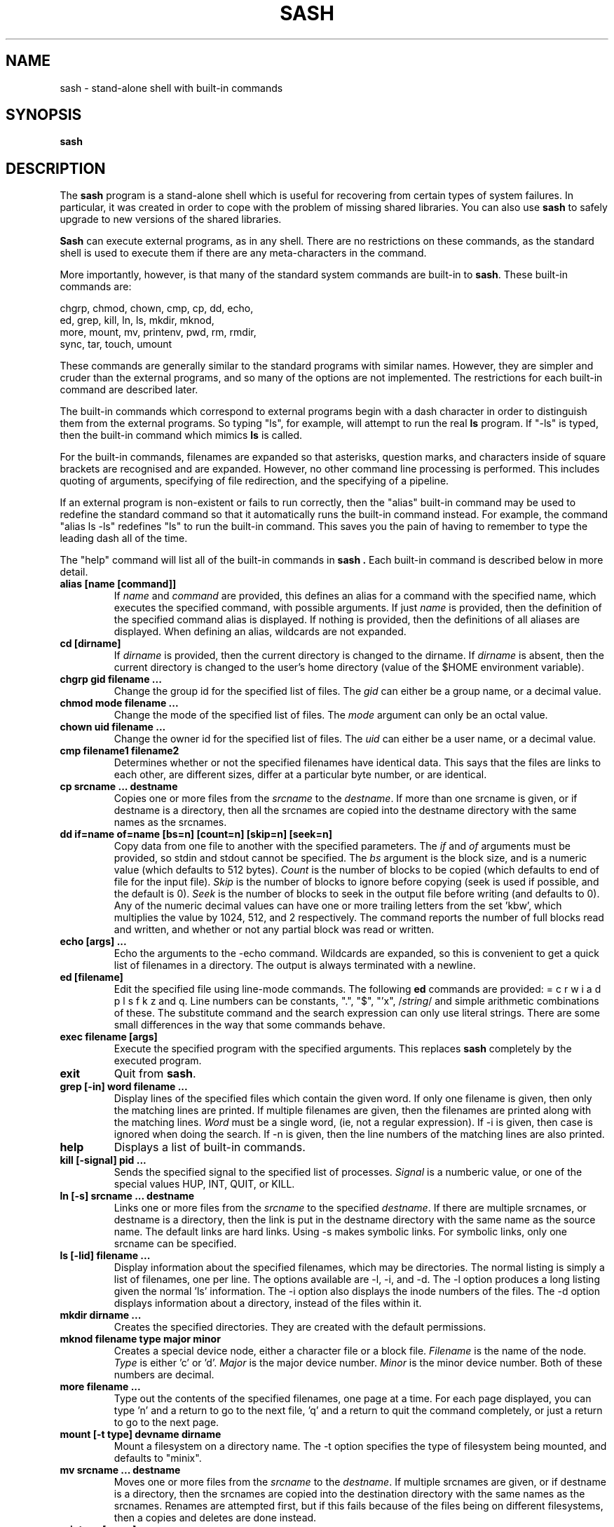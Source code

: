 .TH SASH 1
.SH NAME
sash \- stand-alone shell with built-in commands
.SH SYNOPSIS
.B sash
.SH DESCRIPTION
The
.B sash
program is a stand-alone shell which is useful for recovering from certain
types of system failures.  In particular, it was created in order to cope
with the problem of missing shared libraries.
You can also use
.B sash
to safely upgrade to new versions of the shared libraries.
.PP
.B Sash
can execute external programs, as in any shell.  There are no restrictions
on these commands, as the standard shell is used to execute them if there
are any meta-characters in the command.
.PP
More importantly, however, is that many of the standard system commands
are built-in to
.BR sash .
These built-in commands are:
.PP
.nf
     chgrp, chmod, chown, cmp, cp, dd, echo,
     ed, grep, kill, ln, ls, mkdir, mknod,
     more, mount, mv, printenv, pwd, rm, rmdir,
     sync, tar, touch, umount
.fi
.PP
These commands are generally similar to the standard programs with similar
names.  However, they are simpler and cruder than the external programs,
and so many of the options are not implemented.  The restrictions for each
built-in command are described later.
.PP
The built-in commands which correspond to external programs begin with a
dash character in order to distinguish them from the external programs.
So typing "ls", for example, will attempt to run the real
.B ls
program.
If "-ls" is typed, then the built-in command which mimics
.B ls
is called.
.PP
For the built-in commands, filenames are expanded so that asterisks,
question marks, and characters inside of square brackets are recognised
and are expanded.  However, no other command line processing is performed.
This includes quoting of arguments, specifying of file redirection, and
the specifying of a pipeline.
.PP
If an external program is non-existent or fails to run correctly, then
the "alias" built-in command may be used to redefine the standard command
so that it automatically runs the built-in command instead.  For example,
the command "alias ls -ls" redefines "ls" to run the built-in command.
This saves you the pain of having to remember to type the leading dash
all of the time.
.PP
The "help" command will list all of the built-in commands in
.B sash .
Each built-in command is described below in more detail.
.PP
.TP
.B alias [name [command]]
If
.I name
and
.I command
are provided, this defines an alias for a command
with the specified name, which executes the specified command, with
possible arguments.  If just
.I name
is provided, then the definition
of the specified command alias is displayed.  If nothing is provided,
then the definitions of all aliases are displayed.  When defining an
alias, wildcards are not expanded.
.TP
.B cd [dirname]
If
.I dirname
is provided, then the current directory is changed to the
dirname.  If
.I dirname
is absent, then the current directory is changed
to the user's home directory (value of the $HOME environment variable).
.TP
.B chgrp gid filename ...
Change the group id for the specified list of files.  The
.I gid
can
either be a group name, or a decimal value.
.TP
.B chmod mode filename ...
Change the mode of the specified list of files.  The
.I mode
argument
can only be an octal value.
.TP
.B chown uid filename ...
Change the owner id for the specified list of files.  The
.I uid
can
either be a user name, or a decimal value.
.TP
.B cmp filename1 filename2
Determines whether or not the specified filenames have identical data.
This says that the files are links to each other, are different sizes,
differ at a particular byte number, or are identical.
.TP
.B cp srcname ... destname
Copies one or more files from the
.I srcname
to the
.IR destname .
If more
than one srcname is given, or if destname is a directory, then all
the srcnames are copied into the destname directory with the same
names as the srcnames.
.TP
.B dd if=name of=name [bs=n] [count=n] [skip=n] [seek=n]
Copy data from one file to another with the specified parameters.
The
.I if
and
.I of
arguments must be provided, so stdin and stdout cannot
be specified.  The
.I bs
argument is the block size, and is a numeric
value (which defaults to 512 bytes).
.I Count
is the number of blocks
to be copied (which defaults to end of file for the input file).
.I Skip
is the number of blocks to ignore before copying (seek is used
if possible, and the default is 0).
.I Seek
is the number of blocks to
seek in the output file before writing (and defaults to 0).  Any of
the numeric decimal values can have one or more trailing letters
from the set 'kbw', which multiplies the value by 1024, 512, and 2
respectively.  The command reports the number of full blocks read
and written, and whether or not any partial block was read or written.
.TP
.B echo [args] ...
Echo the arguments to the -echo command.  Wildcards are expanded, so
this is convenient to get a quick list of filenames in a directory.
The output is always terminated with a newline.
.TP
.B ed [filename]
Edit the specified file using line-mode commands.  The following
.B ed
commands are provided: = c r w i a d p l s f k z and q.
Line numbers can be constants, ".", "$", "'x", 
.RI / string /
and simple
arithmetic combinations of these.  The substitute command and the
search expression can only use literal strings.  There are some
small differences in the way that some commands behave.
.TP
.B exec filename [args]
Execute the specified program with the specified arguments.
This replaces
.B sash
completely by the executed program.
.TP
.B exit
Quit from
.BR sash .
.TP
.B grep [-in] word filename ...
Display lines of the specified files which contain the given word.
If only one filename is given, then only the matching lines are
printed.  If multiple filenames are given, then the filenames are
printed along with the matching lines.
.I Word
must be a single word,
(ie, not a regular expression).  If -i is given, then case is
ignored when doing the search.  If -n is given, then the line
numbers of the matching lines are also printed.
.TP
.B help
Displays a list of built-in commands.
.TP
.B kill [-signal] pid ...
Sends the specified signal to the specified list of processes.
.I Signal
is a numberic value, or one of the special values HUP, INT,
QUIT, or KILL.
.TP
.B ln [-s] srcname ... destname
Links one or more files from the
.I srcname
to the specified
.IR destname .
If there are
multiple srcnames, or destname is a directory, then the link is
put in the destname directory with the same name as the source name.
The default links are hard links.  Using -s makes symbolic links.
For symbolic links, only one srcname can be specified.
.TP
.B ls [-lid] filename ...
Display information about the specified filenames, which may be
directories.  The normal listing is simply a list of filenames,
one per line.  The options available are -l, -i, and -d.  The -l
option produces a long listing given the normal 'ls' information.
The -i option also displays the inode numbers of the files.  The
-d option displays information about a directory, instead of the
files within it.
.TP
.B mkdir dirname ...
Creates the specified directories.  They are created with the
default permissions.
.TP
.B mknod filename type major minor
Creates a special device node, either a character file or a block
file.
.I Filename
is the name of the node.
.I Type
is either 'c' or 'd'.
.I Major
is the major device number.
.I Minor
is the minor device number.
Both of these numbers are decimal.
.TP
.B more filename ...
Type out the contents of the specified filenames, one page at a
time.  For each page displayed, you can type 'n' and a return to go
to the next file, 'q' and a return to quit the command completely,
or just a return to go to the next page.
.TP
.B mount [-t type] devname dirname
Mount a filesystem on a directory name.  The -t option specifies the
type of filesystem being mounted, and defaults to "minix".
.TP
.B mv srcname ... destname
Moves one or more files from the
.I srcname
to the
.IR destname .
If multiple srcnames are given, or if destname is a directory, then
the srcnames are copied into the destination directory with the
same names as the srcnames.  Renames are attempted first, but if
this fails because of the files being on different filesystems,
then a copies and deletes are done instead.
.TP
.B printenv [name]
If
.I name
is not given, this prints out the values of all the current
environment variables.  If
.I name
is given, then only that environment variable value is printed.
.TP
.B prompt [word] ...
Sets the prompt string that is displayed before reading of a
command.  A space is always added to the specified prompt.
.TP
.B pwd
Prints the current working directory.
.TP
.B quit
Exits from
.BR sash .
.TP
.B rm filename ...
Removes one or more files.
.TP
.B rmdir dirname ...
Removes one or more directories.  The directories must be empty
for this to be successful.
.TP
.B setenv name value
Set the value of an environment variable.
.TP
.B source filename
Execute commands which are contained in the specified filename.
.TP
.B sync
Do a "sync" system call to force dirty blocks out to the disk.
.TP
.B tar [xtv]f devname [filename] ...
List or restore files from a tar archive.  This command can only
read tar files, not create them.  The available options are xtvf.
The f option must be specified, and accepts a device or file
name argument which contains the tar archive.  If no filename is
given, all files in the archive are listed or extracted.  Otherwise,
only those files starting with the specified filenames are done.
Leading slashes in the tar archive filenames are removed.
.TP
.B touch filename ...
Updates the modify times of the specified files.  If a file does not
exist, then it will be created with the default protection.
.TP
.B umask [mask]
If
.I mask
is given, sets the "umask" value used for initializing the
permissions of newly created files.  If
.I mask
is not given, then the
current umask value is printed.  The mask is an octal value.
.TP
.B umount filename
Unmounts a file system.  The filename can either be the device name
which is mounted, or else the directory name which the file system
is mounted onto.
.TP
.B unalias name
Remove the definition for the specified alias.
.SH WARNINGS
Several other system commands might be necessary for system recovery,
but aren't built-in to
.BR sash .
Among these are
.B uncompress
and
.BR fsck .
.SH AUTHOR
David I. Bell
